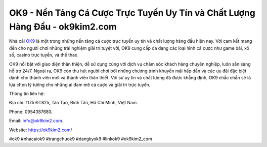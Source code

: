OK9 - Nền Tảng Cá Cược Trực Tuyến Uy Tín và Chất Lượng Hàng Đầu - ok9kim2.com
===================================

Nhà cái `OK9 <https://ok9kim2.com/>`_ là một trong những nền tảng cá cược trực tuyến uy tín và chất lượng hàng đầu hiện nay. Với cam kết mang đến cho người chơi những trải nghiệm giải trí tuyệt vời, OK9 cung cấp đa dạng các loại hình cá cược như game bài, xổ số, casino trực tuyến, và thể thao. 

OK9 nổi bật với giao diện thân thiện, dễ sử dụng cùng với dịch vụ chăm sóc khách hàng chuyên nghiệp, luôn sẵn sàng hỗ trợ 24/7. Ngoài ra, OK9 còn thu hút người chơi bởi những chương trình khuyến mãi hấp dẫn và các ưu đãi đặc biệt dành cho thành viên mới và thành viên thân thiết. Với sự uy tín và chất lượng đã được khẳng định, OK9 chắc chắn sẽ là lựa chọn lý tưởng cho những ai đam mê cá cược và giải trí trực tuyến.

Thông tin liên hệ: 

Địa chỉ: 1175 ĐT825, Tân Tạo, Bình Tân, Hồ Chí Minh, Việt Nam. 

Phone: 0954387680. 

Email: info@ok9kim2.com. 

Website: https://ok9kim2.com/

#ok9 #nhacaiok9 #trangchuok9 #dangkyok9 #linkok9 #ok9kim2_com
